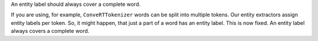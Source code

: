An entity label should always cover a complete word.

If you are using, for example, ``ConveRTTokenizer`` words can be split into multiple tokens.
Our entity extractors assign entity labels per token. So, it might happen, that just a part of a word has
an entity label. This is now fixed. An entity label always covers a complete word.
